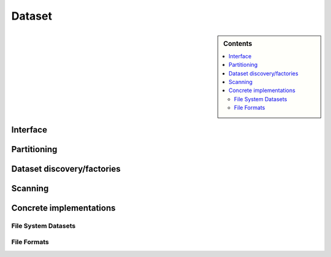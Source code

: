 .. Licensed to the Apache Software Foundation (ASF) under one
.. or more contributor license agreements.  See the NOTICE file
.. distributed with this work for additional information
.. regarding copyright ownership.  The ASF licenses this file
.. to you under the Apache License, Version 2.0 (the
.. "License"); you may not use this file except in compliance
.. with the License.  You may obtain a copy of the License at

..   http://www.apache.org/licenses/LICENSE-2.0

.. Unless required by applicable law or agreed to in writing,
.. software distributed under the License is distributed on an
.. "AS IS" BASIS, WITHOUT WARRANTIES OR CONDITIONS OF ANY
.. KIND, either express or implied.  See the License for the
.. specific language governing permissions and limitations
.. under the License.

=======
Dataset
=======

.. sidebar:: Contents

   .. contents:: :local:

Interface
=========

.. doxygenclass:: arrow::dataset::Fragment
   :members:

.. doxygenclass:: arrow::dataset::Dataset
   :members:

Partitioning
============

.. doxygengroup:: dataset-partitioning
   :content-only:
   :members:

Dataset discovery/factories
===========================

.. doxygengroup:: dataset-discovery
   :content-only:
   :members:

Scanning
========

.. doxygengroup:: dataset-scanning
   :content-only:
   :members:

Concrete implementations
========================

.. doxygengroup:: dataset-implementations
   :content-only:
   :members:

File System Datasets
--------------------

.. doxygengroup:: dataset-filesystem
   :content-only:
   :members:

File Formats
------------

.. doxygengroup:: dataset-file-formats
   :content-only:
   :members:
